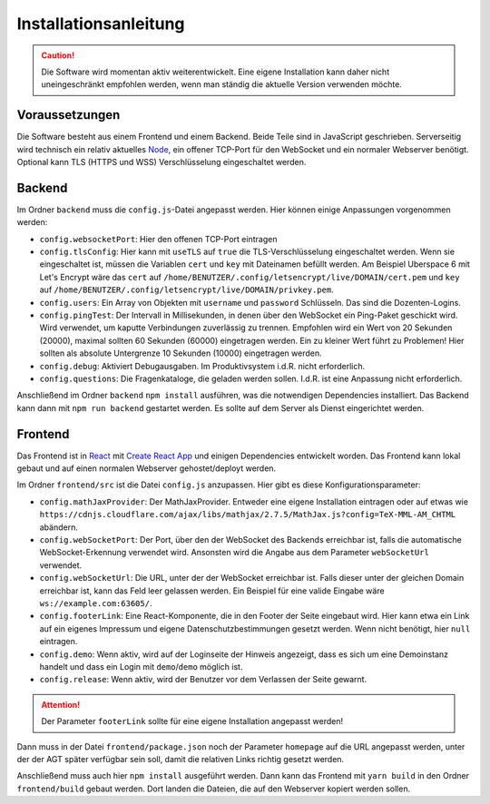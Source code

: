 Installationsanleitung
######################
.. Caution:: Die Software wird momentan aktiv weiterentwickelt. Eine eigene Installation kann daher nicht uneingeschränkt empfohlen werden, wenn man ständig die aktuelle Version verwenden möchte.

Voraussetzungen
===============
Die Software besteht aus einem Frontend und einem Backend. Beide Teile sind in JavaScript geschrieben. Serverseitig wird technisch ein relativ aktuelles `Node`_, ein offener TCP-Port für den WebSocket und ein normaler Webserver benötigt. Optional kann TLS (HTTPS und WSS) Verschlüsselung eingeschaltet werden.

Backend
=======
Im Ordner ``backend`` muss die ``config.js``-Datei angepasst werden. Hier können einige Anpassungen vorgenommen werden:

- ``config.websocketPort``: Hier den offenen TCP-Port eintragen
- ``config.tlsConfig``: Hier kann mit ``useTLS`` auf ``true`` die TLS-Verschlüsselung eingeschaltet werden. Wenn sie eingeschaltet ist, müssen die Variablen ``cert`` und ``key`` mit Dateinamen befüllt werden. Am Beispiel Uberspace 6 mit Let's Encrypt wäre das ``cert`` auf ``/home/BENUTZER/.config/letsencrypt/live/DOMAIN/cert.pem`` und ``key`` auf ``/home/BENUTZER/.config/letsencrypt/live/DOMAIN/privkey.pem``.
- ``config.users``: Ein Array von Objekten mit ``username`` und ``password`` Schlüsseln. Das sind die Dozenten-Logins.
- ``config.pingTest``: Der Intervall in Millisekunden, in denen über den WebSocket ein Ping-Paket geschickt wird. Wird verwendet, um kaputte Verbindungen zuverlässig zu trennen. Empfohlen wird ein Wert von 20 Sekunden (20000), maximal sollten 60 Sekunden (60000) eingetragen werden. Ein zu kleiner Wert führt zu Problemen! Hier sollten als absolute Untergrenze 10 Sekunden (10000) eingetragen werden.
- ``config.debug``: Aktiviert Debugausgaben. Im Produktivsystem i.d.R. nicht erforderlich.
- ``config.questions``: Die Fragenkataloge, die geladen werden sollen. I.d.R. ist eine Anpassung nicht erforderlich.

Anschließend im Ordner ``backend`` ``npm install`` ausführen, was die notwendigen Dependencies installiert. Das Backend kann dann mit ``npm run backend`` gestartet werden. Es sollte auf dem Server als Dienst eingerichtet werden.

Frontend
========
Das Frontend ist in `React`_ mit `Create React App`_ und einigen Dependencies entwickelt worden. Das Frontend kann lokal gebaut und auf einen normalen Webserver gehostet/deployt werden.

Im Ordner ``frontend/src`` ist die Datei ``config.js`` anzupassen. Hier gibt es diese Konfigurationsparameter:

- ``config.mathJaxProvider``: Der MathJaxProvider. Entweder eine eigene Installation eintragen oder auf etwas wie ``https://cdnjs.cloudflare.com/ajax/libs/mathjax/2.7.5/MathJax.js?config=TeX-MML-AM_CHTML`` abändern.
- ``config.webSocketPort``: Der Port, über den der WebSocket des Backends erreichbar ist, falls die automatische WebSocket-Erkennung verwendet wird. Ansonsten wird die Angabe aus dem Parameter ``webSocketUrl`` verwendet.
- ``config.webSocketUrl``: Die URL, unter der der WebSocket erreichbar ist. Falls dieser unter der gleichen Domain erreichbar ist, kann das Feld leer gelassen werden. Ein Beispiel für eine valide Eingabe wäre ``ws://example.com:63605/``.
- ``config.footerLink``: Eine React-Komponente, die in den Footer der Seite eingebaut wird. Hier kann etwa ein Link auf ein eigenes Impressum und eigene Datenschutzbestimmungen gesetzt werden. Wenn nicht benötigt, hier ``null`` eintragen.
- ``config.demo``: Wenn aktiv, wird auf der Loginseite der Hinweis angezeigt, dass es sich um eine Demoinstanz handelt und dass ein Login mit ``demo``/``demo`` möglich ist.
- ``config.release``: Wenn aktiv, wird der Benutzer vor dem Verlassen der Seite gewarnt.

.. Attention:: Der Parameter ``footerLink`` sollte für eine eigene Installation angepasst werden!

Dann muss in der Datei ``frontend/package.json`` noch der Parameter ``homepage`` auf die URL angepasst werden, unter der der AGT später verfügbar sein soll, damit die relativen Links richtig gesetzt werden.

Anschließend muss auch hier ``npm install`` ausgeführt werden. Dann kann das Frontend mit ``yarn build`` in den Ordner ``frontend/build`` gebaut werden. Dort landen die Dateien, die auf den Webserver kopiert werden sollen.

.. _Node: https://nodejs.org/en/
.. _React: https://reactjs.org/
.. _Create React App: https://facebook.github.io/create-react-app/
